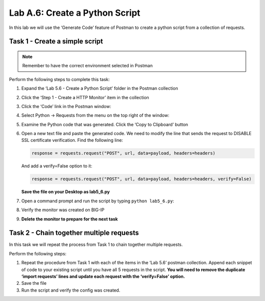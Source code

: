 .. |labmodule| replace:: A
.. |labnum| replace:: 6
.. |labdot| replace:: |labmodule|\ .\ |labnum|
.. |labund| replace:: |labmodule|\ _\ |labnum|
.. |labname| replace:: Lab\ |labdot|
.. |labnameund| replace:: Lab\ |labund|

Lab |labmodule|\.\ |labnum|\: Create a Python Script
----------------------------------------------------

In this lab we will use the ‘Generate Code’ feature of Postman to create
a python script from a collection of requests.

Task 1 - Create a simple script
~~~~~~~~~~~~~~~~~~~~~~~~~~~~~~~

.. NOTE::
   Remember to have the correct environment selected in Postman

Perform the following steps to complete this task:

#. Expand the ‘Lab 5.6 - Create a Python Script’ folder in the Postman
   collection

#. Click the ‘Step 1 - Create a HTTP Monitor’ item in the collection

#. Click the ‘Code’ link in the Postman window:

   |lab-6-1|

#. Select Python -> Requests from the menu on the top right of the window:

   |lab-6-2|

#. Examine the Python code that was generated. Click the ‘Copy to
   Clipboard’ button

#. Open a new text file and paste the generated code. We need to
   modify the line that sends the request to DISABLE SSL certificate
   verification. Find the following line:

   .. code:: python

       response = requests.request("POST", url, data=payload, headers=headers)


   And add a verify=False option to it:

   .. code:: python

       response = requests.request("POST", url, data=payload, headers=headers, verify=False)

   **Save the file on your Desktop as lab5\_6.py**

#. Open a command prompt and run the script by typing
   ``python lab5_6.py``:

   |lab-6-3|

#. Verify the monitor was created on BIG-IP

#. **Delete the monitor to prepare for the next task**

Task 2 - Chain together multiple requests
~~~~~~~~~~~~~~~~~~~~~~~~~~~~~~~~~~~~~~~~~

In this task we will repeat the process from Task 1 to chain together
multiple requests.

Perform the following steps:

#. Repeat the procedure from Task 1 with each of the items in the ‘Lab
   5.6’ postman collection. Append each snippet of code to your existing
   script until you have all 5 requests in the script. **You will need
   to remove the duplicate ‘import requests’ lines and update each
   request with the ‘verify=False’ option.**

#. Save the file

#. Run the script and verify the config was created.

.. |lab-6-1| image:: images/lab-6-1.png
   :width: 5.53944in
   :height: 2.76389in
.. |lab-6-2| image:: images/lab-6-2.png
   :width: 4.66783in
   :height: 3.98787in
.. |lab-6-3| image:: images/lab-6-3.png
   :width: 6.58611in
   :height: 1.36241in
